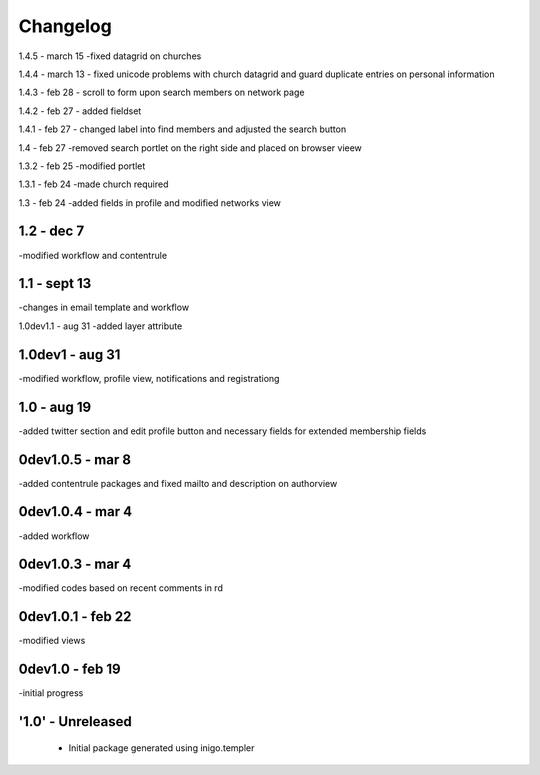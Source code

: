 Changelog
=========
1.4.5 - march 15
-fixed datagrid on churches

1.4.4 - march 13
- fixed unicode problems with church datagrid and guard duplicate entries on personal information

1.4.3 - feb 28
- scroll to form upon search members on network page

1.4.2 - feb 27
- added fieldset

1.4.1 - feb 27
- changed label into find members and adjusted the search button

1.4 - feb 27
-removed search portlet on the right side and placed on browser vieew

1.3.2 - feb 25
-modified portlet

1.3.1 - feb 24
-made church required

1.3 - feb 24
-added fields in profile and modified networks view

1.2 - dec 7
--------
-modified workflow and contentrule

1.1 - sept 13
---------
-changes in email template and workflow

1.0dev1.1 - aug 31
-added layer attribute

1.0dev1 - aug 31
---------------
-modified workflow, profile view, notifications and registrationg

1.0 - aug 19
------------
-added twitter section and edit profile button and necessary fields for extended membership fields

0dev1.0.5 - mar 8
---------------------
-added contentrule packages and fixed mailto and description on authorview

0dev1.0.4 - mar 4
---------------------
-added workflow

0dev1.0.3 - mar 4
---------------------
-modified codes based on recent comments in rd

0dev1.0.1 - feb 22
---------------------
-modified views

0dev1.0 - feb 19
---------------------
-initial progress

'1.0' - Unreleased
---------------------

 - Initial package generated using inigo.templer
